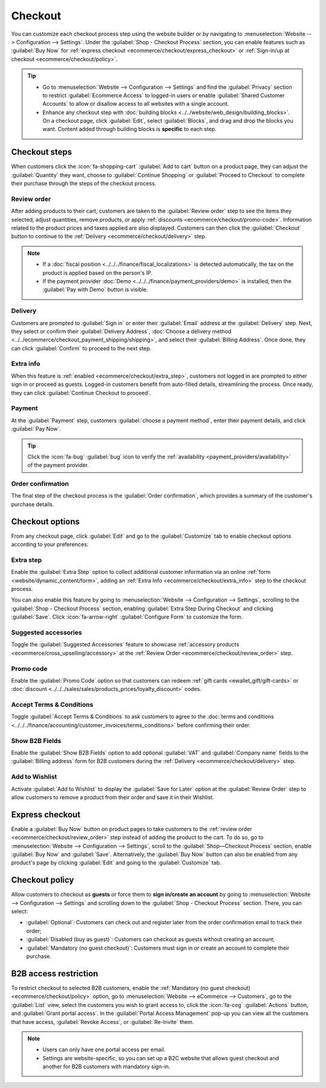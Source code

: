 ========
Checkout
========

You can customize each checkout process step using the website builder or by navigating to
:menuselection:`Website --> Configuration --> Settings`. Under the
:guilabel:`Shop - Checkout Process` section, you can enable features such as
:guilabel:`Buy Now` for :ref:`express checkout <ecommerce/checkout/express_checkout>` or
:ref:`Sign-in/up at checkout <ecommerce/checkout/policy>`.

.. tip::
   - Go to :menuselection:`Website --> Configuration --> Settings` and find the :guilabel:`Privacy`
     section to restrict :guilabel:`Ecommerce Access` to logged-in users or enable
     :guilabel:`Shared Customer Accounts` to allow or disallow access to all websites with a single
     account.
   - Enhance any checkout step with
     :doc:`building blocks <../../website/web_design/building_blocks>`. On a checkout page, click
     :guilabel:`Edit`, select :guilabel:`Blocks`, and drag and drop the blocks you want. Content
     added through building blocks is **specific** to each step.

Checkout steps
==============

When customers click the :icon:`fa-shopping-cart` :guilabel:`Add to cart` button on a product page,
they can adjust the :guilabel:`Quantity` they want, choose to :guilabel:`Continue Shopping` or
:guilabel:`Proceed to Checkout` to complete their purchase through the steps of the checkout
process.

.. image:: checkout/checkout-steps.png
   :alt: Checkout steps

.. _ecommerce/checkout/review_order:

Review order
------------

After adding products to their cart, customers are taken to the :guilabel:`Review order` step to see
the items they selected, adjust quantities, remove products, or apply
:ref:`discounts <ecommerce/checkout/promo-code>`. Information related to the product prices and
taxes applied are also displayed. Customers can then click the :guilabel:`Checkout` button to
continue to the :ref:`Delivery <ecommerce/checkout/delivery>` step.

.. note::
   - If a :doc:`fiscal position <../../../finance/fiscal_localizations>` is detected automatically,
     the tax on the product is applied based on the person's IP.
   - If the payment provider :doc:`Demo <../../../finance/payment_providers/demo>` is installed,
     then the :guilabel:`Pay with Demo` button is visible.

.. _ecommerce/checkout/delivery:

Delivery
--------

Customers are prompted to :guilabel:`Sign in` or enter their :guilabel:`Email` address at the
:guilabel:`Delivery` step. Next, they select or confirm their :guilabel:`Delivery Address`,
:doc:`Choose a delivery method <../../ecommerce/checkout_payment_shipping/shipping>`, and select
their :guilabel:`Billing Address`. Once done, they can click :guilabel:`Confirm` to proceed to the
next step.

.. _ecommerce/checkout/extra_info:

Extra info
----------

When this feature is :ref:`enabled <ecommerce/checkout/extra_step>`, customers not logged in are
prompted to either sign in or proceed as guests. Logged-in customers benefit from auto-filled
details, streamlining the process. Once ready, they can click :guilabel:`Continue Checkout to proceed`.

.. _ecommerce/checkout/payment:

Payment
-------

At the :guilabel:`Payment` step, customers :guilabel:`choose a payment method`, enter their
payment details, and click :guilabel:`Pay Now`.

.. tip::
   Click the :icon:`fa-bug` :guilabel:`bug` icon to verify the
   :ref:`availability <payment_providers/availability>` of the payment provider.

.. _ecommerce/checkout/order_confirmation:

Order confirmation
------------------

The final step of the checkout process is the :guilabel:`Order confirmation`, which provides a
summary of the customer's purchase details.

.. seealso::
   :doc:`order handling <../../ecommerce/ecommerce_management/order_handling>`

Checkout options
================

From any checkout page, click :guilabel:`Edit` and go to the :guilabel:`Customize` tab to enable
checkout options according to your preferences:

.. _ecommerce/checkout/extra_step:

Extra step
----------

Enable the :guilabel:`Extra Step` option to collect additional customer information via an online
:ref:`form <website/dynamic_content/form>`, adding an
:ref:`Extra Info <ecommerce/checkout/extra_info>` step to the checkout process.

You can also enable this feature by going to
:menuselection:`Website --> Configuration --> Settings`, scrolling to the
:guilabel:`Shop - Checkout Process` section, enabling :guilabel:`Extra Step During Checkout` and
clicking :guilabel:`Save`. Click :icon:`fa-arrow-right` :guilabel:`Configure Form` to customize the
form.

Suggested accessories
---------------------

Toggle the :guilabel:`Suggested Accessories` feature to showcase
:ref:`accessory products <ecommerce/cross_upselling/accessory>` at the
:ref:`Review Order <ecommerce/checkout/review_order>` step.

.. _ecommerce/checkout/promo-code:

Promo code
----------

Enable the :guilabel:`Promo Code` option so that customers can redeem
:ref:`gift cards <ewallet_gift/gift-cards>` or
:doc:`discount <../../../sales/sales/products_prices/loyalty_discount>` codes.

Accept Terms & Conditions
-------------------------

Toggle :guilabel:`Accept Terms & Conditions` to ask customers to agree to the
:doc:`terms and conditions <../../../finance/accounting/customer_invoices/terms_conditions>` before
confirming their order.

.. image:: checkout/checkout-terms.png
    :alt: Accept terms and conditions feature

Show B2B Fields
---------------

Enable the :guilabel:`Show B2B Fields` option to add optional :guilabel:`VAT` and
:guilabel:`Company name` fields to the :guilabel:`Billing address` form for B2B customers during the
:ref:`Delivery <ecommerce/checkout/delivery>` step.

Add to Wishlist
---------------

Activate :guilabel:`Add to Wishlist` to display the :guilabel:`Save for Later` option at the
:guilabel:`Review Order` step to allow customers to remove a product from their order and save it in
their Wishlist.

.. image:: checkout/checkout-wishlist.png
   :alt: Save for later option

.. _ecommerce/checkout/express_checkout:

Express checkout
================

Enable a :guilabel:`Buy Now` button on product pages to take customers to the
:ref:`review order <ecommerce/checkout/review_order>` step instead of adding the product to the
cart. To do so, go to :menuselection:`Website --> Configuration --> Settings`, scroll to the
:guilabel:`Shop—Checkout Process` section, enable :guilabel:`Buy Now` and :guilabel:`Save`.
Alternatively, the :guilabel:`Buy Now` button can also be enabled from any product's page by
clicking :guilabel:`Edit` and going to the :guilabel:`Customize` tab.

.. image:: checkout/checkout-buy-now.png
   :alt: Buy Now button

.. _ecommerce/checkout/policy:

Checkout policy
===============

Allow customers to checkout as **guests** or force them to **sign in/create an account** by going to
:menuselection:`Website --> Configuration --> Settings` and scrolling down to the
:guilabel:`Shop - Checkout Process` section. There, you can select:

- :guilabel:`Optional`: Customers can check out and register later from the order confirmation email
  to track their order;

- :guilabel:`Disabled (buy as guest)`: Customers can checkout as guests without creating an account;

- :guilabel:`Mandatory (no guest checkout)`: Customers must sign in or create an account to complete
  their purchase.

.. seealso::
   - :doc:`Customer accounts <../ecommerce_management/customer_accounts>`
   - :doc:`Portal access <../../../general/users/portal>`

B2B access restriction
======================

To restrict checkout to selected B2B customers, enable the
:ref:`Mandatory (no guest checkout) <ecommerce/checkout/policy>` option, go
to :menuselection:`Website --> eCommerce --> Customers`, go to the :guilabel:`List` view, select
the customers you wish to grant access to, click the :icon:`fa-cog` :guilabel:`Actions` button, and
:guilabel:`Grant portal access`. In the :guilabel:`Portal Access Management` pop-up you can view all
the customers that have access, :guilabel:`Revoke Access`, or :guilabel:`Re-Invite` them.

.. note::
   - Users can only have one portal access per email.
   - Settings are website-specific, so you can set up a B2C website that allows guest checkout and
     another for B2B customers with mandatory sign-in.
